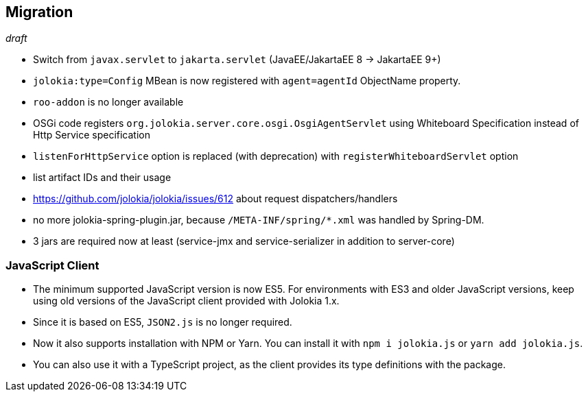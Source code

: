 ////
  Copyright 2009-2023 Roland Huss

  Licensed under the Apache License, Version 2.0 (the "License");
  you may not use this file except in compliance with the License.
  You may obtain a copy of the License at

        http://www.apache.org/licenses/LICENSE-2.0

  Unless required by applicable law or agreed to in writing, software
  distributed under the License is distributed on an "AS IS" BASIS,
  WITHOUT WARRANTIES OR CONDITIONS OF ANY KIND, either express or implied.
  See the License for the specific language governing permissions and
  limitations under the License.
////

== Migration

_draft_

* Switch from `javax.servlet` to `jakarta.servlet` (JavaEE/JakartaEE 8 → JakartaEE 9+)
* `jolokia:type=Config` MBean is now registered with `agent=agentId` ObjectName property.
* `roo-addon` is no longer available
* OSGi code registers `org.jolokia.server.core.osgi.OsgiAgentServlet` using Whiteboard Specification instead of Http Service specification
* `listenForHttpService` option is replaced (with deprecation) with `registerWhiteboardServlet` option
* list artifact IDs and their usage
* https://github.com/jolokia/jolokia/issues/612 about request dispatchers/handlers
* no more jolokia-spring-plugin.jar, because `/META-INF/spring/*.xml` was handled by Spring-DM.
* 3 jars are required now at least (service-jmx and service-serializer in addition to server-core)

=== JavaScript Client

* The minimum supported JavaScript version is now ES5. For environments with ES3 and older JavaScript versions, keep using old versions of the JavaScript client provided with Jolokia 1.x.
* Since it is based on ES5, `JSON2.js` is no longer required.
* Now it also supports installation with NPM or Yarn. You can install it with `npm i jolokia.js` or `yarn add jolokia.js`.
* You can also use it with a TypeScript project, as the client provides its type definitions with the package.
